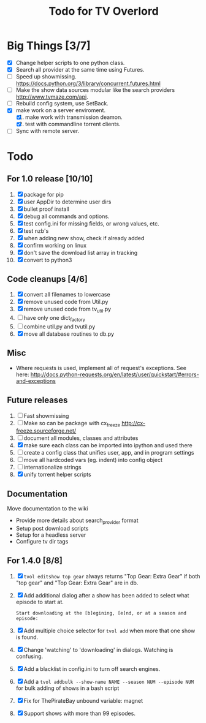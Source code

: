 
#+TITLE: Todo for TV Overlord

* Big Things [3/7]

 - [X] Change helper scripts to one python class.
 - [X] Search all provider at the same time using Futures.
 - [ ] Speed up showmissing.
       https://docs.python.org/3/library/concurrent.futures.html
 - [ ] Make the show data sources modular like the search providers
       http://www.tvmaze.com/api.
 - [ ] Rebuild config system, use SetBack.
 - [X] make work on a server enviroment.
   1. [X] make work with transmission deamon.
   2. [X] test with commandline torrent clients.
 - [ ] Sync with remote server.

* Todo

** For 1.0 release  [10/10]
 1. [X] package for pip
 2. [X] user AppDir to determine user dirs
 3. [X] bullet proof install
 4. [X] debug all commands and options.
 5. [X] test config.ini for missing fields, or wrong values, etc.
 6. [X] test nzb's
 7. [X] when adding new show, check if already added
 8. [X] confirm working on linux
 9. [X] don't save the download list array in tracking
 10. [X] convert to python3

** Code cleanups  [4/6]
 1. [X] convert all filenames to lowercase
 2. [X] remove unused code from Util.py
 3. [X] remove unused code from tv_util.py
 4. [ ] have only one dict_factory
 5. [ ] combine util.py and tvutil.py
 6. [X] move all database routines to db.py

** Misc
 - Where requests is used, implement all of request's exceptions.  See here:
   http://docs.python-requests.org/en/latest/user/quickstart/#errors-and-exceptions

** Future releases
 1. [ ] Fast showmissing
 2. [ ] Make so can be package with cx_freeze
        [[http://cx-freeze.sourceforge.net/]]
 3. [ ] document all modules, classes and attributes
 4. [X] make sure each class can be imported into ipython
        and used there
 5. [ ] create a config class that unifies user, app, and in
        program settings
 6. [ ] move all hardcoded vars (eg. indent) into config object
 7. [ ] internationalize strings
 8. [X] unify torrent helper scripts

** Documentation
Move documentation to the wiki
 - Provide more details about search_provider format
 - Setup post download scripts
 - Setup for a headless server
 - Configure tv dir tags


** For 1.4.0 [8/8]

1. [X] =tvol editshow top gear= always returns "Top Gear: Extra Gear" if
   both "top gear" and "Top Gear: Extra Gear" are in db.

2. [X] Add additional dialog after a show has been added to select
   what episode to start at.

   : Start downloading at the [b]egining, [e]nd, or at a season and episode:

3. [X] Add multiple choice selector for =tvol add= when more that one
   show is found.

4. [X] Change 'watching' to 'downloading' in dialogs.  Watching is confusing.

5. [X] Add a blacklist in config.ini to turn off search engines.

6. [X] Add a =tvol addbulk --show-name NAME --season NUM --episode NUM=
   for bulk adding of shows in a bash script

7. [X] Fix for ThePirateBay unbound variable: magnet

8. [X] Support shows with more than 99 episodes.
